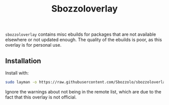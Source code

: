 #+TITLE:Sbozzoloverlay

=sbozzoloverlay= contains misc ebuilds for packages that are not available
elsewhere or not updated enough. The quality of the ebuilds is poor, as this
overlay is for personal use.

** Installation
Install with:
#+BEGIN_SRC sh
   sudo layman -o https://raw.githubusercontent.com/Sbozzolo/sbozzoloverlay/master/sbozzoloverlay.xml -f -a sbozzoloverlay
#+END_SRC
Ignore the warnings about not being in the remote list, which are due to the
fact that this overlay is not official.
